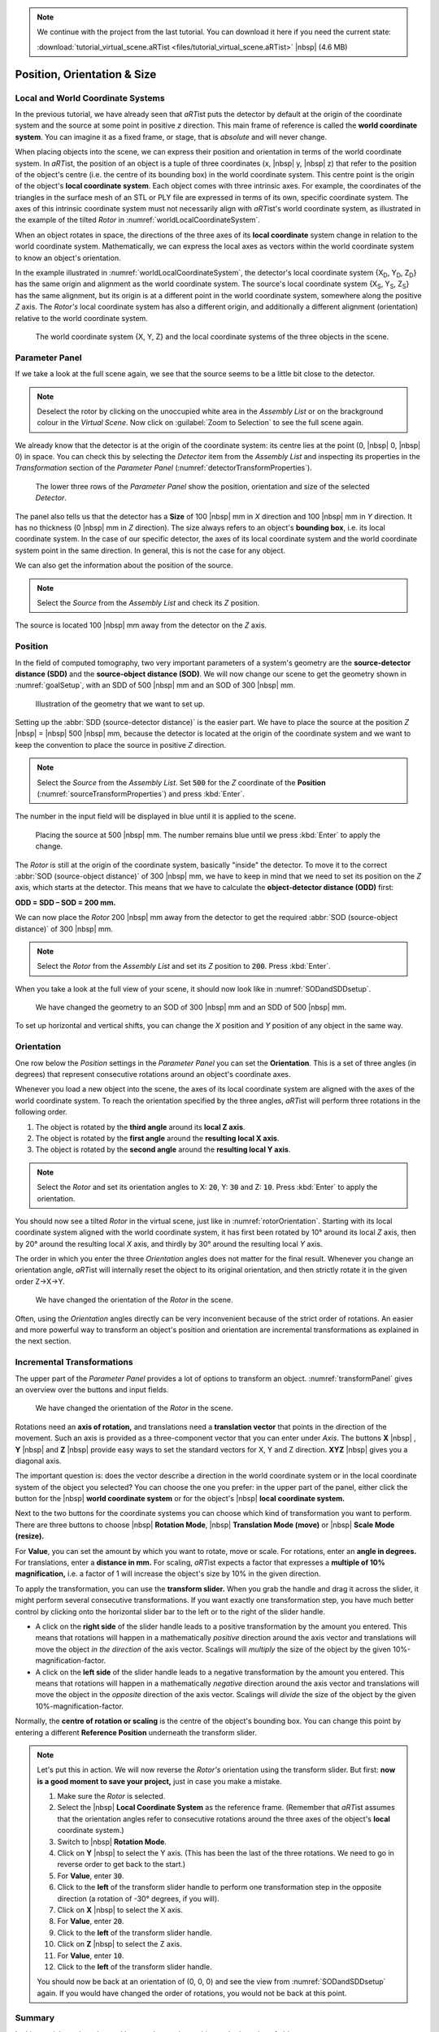 .. note:: We continue with the project from the last tutorial. You can download it here if you need the current state:

     :download:`tutorial_virtual_scene.aRTist <files/tutorial_virtual_scene.aRTist>` |nbsp| (4.6 MB)

Position, Orientation & Size
============================

Local and World Coordinate Systems
----------------------------------

In the previous tutorial, we have already seen that *aRT*\ ist puts the detector by default at the origin of the coordinate system and the source at some point in positive *z* direction. This main frame of reference is called the **world coordinate system**. You can imagine it as a fixed frame, or stage, that is *absolute* and will never change.

When placing objects into the scene, we can express their position and orientation in terms of the world coordinate system. In *aRT*\ ist, the position of an object is a tuple of three coordinates (x, |nbsp| y, |nbsp| z) that refer to the position of the object's centre (i.e. the centre of its bounding box) in the world coordinate system. This centre point is the origin of the object's **local coordinate system**. Each object comes with three intrinsic axes. For example, the coordinates of the triangles in the surface mesh of an STL or PLY file are expressed in terms of its own, specific coordinate system. The axes of this intrinsic coordinate system must not necessarily align with *aRT*\ ist's world coordinate system, as illustrated in the example of the tilted *Rotor* in :numref:`worldLocalCoordinateSystem`.

When an object rotates in space, the directions of the three axes of its **local coordinate** system change in relation to the world coordinate system. Mathematically, we can express the local axes as vectors within the world coordinate system to know an object's orientation.

In the example illustrated in :numref:`worldLocalCoordinateSystem`, the detector's local coordinate system {X\ :sub:`D`, Y\ :sub:`D`, Z\ :sub:`D`} has the same origin and alignment as the world coordinate system. The source's local coordinate system {X\ :sub:`S`, Y\ :sub:`S`, Z\ :sub:`S`} has the same alignment, but its origin is at a different point in the world coordinate system, somewhere along the positive *Z* axis. The *Rotor's* local coordinate system has also a different origin, and additionally a different alignment (orientation) relative to the world coordinate system.

.. _worldLocalCoordinateSystem:
.. figure:: pictures/coordinate-system-world-local.png
    :width: 80%

    The world coordinate system {X, Y, Z} and the local coordinate systems of the three objects in the scene.




Parameter Panel
---------------

If we take a look at the full scene again, we see that the source seems to be a little bit close to the detector.

.. note:: Deselect the rotor by clicking on the unoccupied white area in the *Assembly List* or on the brackground colour in the *Virtual Scene*. Now click on |icon-zoom-to-selection| :guilabel:`Zoom to Selection` to see the full scene again.

.. |icon-zoom-to-selection| image:: pictures/icons/32x32/zoom-select.png

We already know that the detector is at the origin of the coordinate system: its centre lies at the point (0, |nbsp| 0, |nbsp| 0) in space. You can check this by selecting the *Detector* item from the *Assembly List* and inspecting its properties in the *Transformation* section of the *Parameter Panel* (:numref:`detectorTransformProperties`).

.. _detectorTransformProperties:
.. figure:: pictures/tutorial-positioning-detector-properties.png
    :scale: 80%

    The lower three rows of the *Parameter Panel* show the position, orientation and size of the selected *Detector*.

The panel also tells us that the detector has a **Size** of 100 |nbsp| mm in *X* direction and 100 |nbsp| mm in *Y* direction. It has no thickness (0 |nbsp| mm in *Z* direction). The size always refers to an object's **bounding box**, i.e. its local coordinate system. In the case of our specific detector, the axes of its local coordinate system and the world coordinate system point in the same direction. In general, this is not the case for any object.

We can also get the information about the position of the source.

.. note:: Select the *Source* from the *Assembly List* and check its *Z* position.

The source is located 100 |nbsp| mm away from the detector on the *Z* axis.


Position
--------

In the field of computed tomography, two very important parameters of a system's geometry are the **source-detector distance (SDD)** and the **source-object distance (SOD)**. We will now change our scene to get the  geometry shown in :numref:`goalSetup`, with an SDD of 500 |nbsp| mm and an SOD of 300 |nbsp| mm.

.. _goalSetup:
.. figure:: pictures/tutorial-positioning-goal-setup.png
    :width: 100%

    Illustration of the geometry that we want to set up.

Setting up the :abbr:`SDD (source-detector distance)` is the easier part. We have to place the source at the position *Z* |nbsp| = |nbsp| 500 |nbsp| mm, because the detector is located at the origin of the coordinate system and we want to keep the convention to place the source in positive *Z* direction.

.. note:: Select the *Source* from the *Assembly List*. Set :code:`500` for the *Z* coordinate of the **Position** (:numref:`sourceTransformProperties`) and press :kbd:`Enter`.

The number in the input field will be displayed in blue until it is applied to the scene.

.. _sourceTransformProperties:
.. figure:: pictures/tutorial-positioning-source-properties.png
    :scale: 80%

    Placing the source at 500 |nbsp| mm. The number remains blue until we press :kbd:`Enter` to apply the change.

The *Rotor* is still at the origin of the coordinate system, basically "inside" the detector. To move it to the correct :abbr:`SOD (source-object distance)` of 300 |nbsp| mm, we have to keep in mind that we need to set its position on the *Z* axis, which starts at the detector. This means that we have to calculate the **object-detector distance (ODD)** first:

**ODD = SDD – SOD = 200 mm.**

We can now place the *Rotor* 200 |nbsp| mm away from the detector to get the required :abbr:`SOD (source-object distance)` of 300 |nbsp| mm.

.. note:: Select the *Rotor* from the *Assembly List* and set its *Z* position to :code:`200`. Press :kbd:`Enter`.

When you take a look at the full view of your scene, it should now look like in :numref:`SODandSDDsetup`.

.. _SODandSDDsetup:
.. figure:: pictures/tutorial-positioning-SOD-SDD.png
    :width: 100%

    We have changed the geometry to an SOD of 300 |nbsp| mm and an SDD of 500 |nbsp| mm.

To set up horizontal and vertical shifts, you can change the *X* position and *Y* position of any object in the same way.


Orientation
-----------

One row below the *Position* settings in the *Parameter Panel* you can set the **Orientation**. This is a set of three angles (in degrees) that represent consecutive rotations around an object's coordinate axes.

Whenever you load a new object into the scene, the axes of its local coordinate system are aligned with the axes of the world coordinate system. To reach the orientation specified by the three angles, *aRT*\ ist will perform three rotations in the following order.

1. The object is rotated by the **third angle** around its **local Z axis**.
2. The object is rotated by the **first angle** around the **resulting local X axis**.
3. The object is rotated by the **second angle** around the **resulting local Y axis**.

.. note:: Select the *Rotor* and set its orientation angles to X: :code:`20`, Y: :code:`30` and Z: :code:`10`. Press :kbd:`Enter` to apply the orientation. 

You should now see a tilted *Rotor* in the virtual scene, just like in :numref:`rotorOrientation`. Starting with its local coordinate system aligned with the world coordinate system, it has first been rotated by 10° around its local *Z* axis, then by 20° around the resulting local *X* axis, and thirdly by 30° around the resulting local *Y* axis.

The order in which you enter the three *Orientation* angles does not matter for the final result. Whenever you change an orientation angle, *aRT*\ ist will internally reset the object to its original orientation, and then strictly rotate it in the given order Z→X→Y.

.. _rotorOrientation:
.. figure:: pictures/tutorial-positioning-orientation-rotor.png
    :width: 100%

    We have changed the orientation of the *Rotor* in the scene.

Often, using the *Orientation* angles directly can be very inconvenient because of the strict order of rotations. An easier and more powerful way to transform an object's position and orientation are incremental transformations as explained in the next section.


Incremental Transformations
---------------------------

The upper part of the *Parameter Panel* provides a lot of options to transform an object. :numref:`transformPanel` gives an overview over the buttons and input fields.

.. _transformPanel:
.. figure:: pictures/tutorial-positioning-transform-panel.png
    :width: 90%

    We have changed the orientation of the *Rotor* in the scene.

Rotations need an **axis of rotation,** and translations need a **translation vector** that points in the direction of the movement. Such an axis is provided as a three-component vector that you can enter under *Axis*. The buttons **X** |nbsp| |icon-arrow-down|, **Y** |nbsp| |icon-arrow-down| and **Z** |nbsp| |icon-arrow-down| provide easy ways to set the standard vectors for X, Y and Z direction. **XYZ** |nbsp| |icon-arrow-down| gives you a diagonal axis.

.. |icon-arrow-down| image:: pictures/icons/22x22/set-coordinate-arrow-down.png

The important question is: does the vector describe a direction in the world coordinate system or in the local coordinate system of the object you selected? You can choose the one you prefer: in the upper part of the panel, either click the button for the |icon-world| |nbsp| **world coordinate system** or for the object's |icon-local| |nbsp| **local coordinate system.**

.. |icon-world| image:: pictures/icons/22x22/world-coordinate-system.png
.. |icon-local| image:: pictures/icons/22x22/object-coordinate-system.png

Next to the two buttons for the coordinate systems you can choose which kind of transformation you want to perform. There are three buttons to choose |icon-rotate| |nbsp| **Rotation Mode**, |icon-move| |nbsp| **Translation Mode (move)** or |icon-scale| |nbsp| **Scale Mode (resize).**

.. |icon-rotate| image:: pictures/icons/22x22/transformation-rotate.png
.. |icon-move| image:: pictures/icons/22x22/transformation-move.png
.. |icon-scale| image:: pictures/icons/22x22/transformation-scale.png

For **Value**, you can set the amount by which you want to rotate, move or scale. For rotations, enter an **angle in degrees.** For translations, enter a **distance in mm.** For scaling, *aRT*\ ist expects a factor that expresses a **multiple of 10% magnification,** i.e. a factor of 1 will increase the object's size by 10% in the given direction.

To apply the transformation, you can use the **transform slider.** When you grab the handle and drag it across the slider, it might perform several consecutive transformations. If you want exactly one transformation step, you have much better control by clicking onto the horizontal slider bar to the left or to the right of the slider handle.

* A click on the **right side** of the slider handle leads to a positive transformation by the amount you entered. This means that rotations will happen in a mathematically *positive* direction around the axis vector and translations will move the object *in the direction* of the axis vector. Scalings will *multiply* the size of the object by the given 10%-magnification-factor.
* A click on the **left side** of the slider handle leads to a negative transformation by the amount you entered. This means that rotations will happen in a mathematically *negative* direction around the axis vector and translations will move the object in the *opposite* direction of the axis vector. Scalings will *divide* the size of the object by the given 10%-magnification-factor.

Normally, the **centre of rotation or scaling** is the centre of the object's bounding box. You can change this point by entering a different **Reference Position** underneath the transform slider.

.. note:: Let's put this in action. We will now reverse the *Rotor's* orientation using the transform slider. But first: **now is a good moment to save your project,** just in case you make a mistake.

    1. Make sure the *Rotor* is selected.
    2. Select the |icon-local| |nbsp| **Local Coordinate System** as the reference frame. (Remember that *aRT*\ ist assumes that the orientation angles refer to consecutive rotations around the three axes of the object's **local** coordinate system.)
    3. Switch to |icon-rotate| |nbsp| **Rotation Mode**.
    4. Click on **Y** |nbsp| |icon-arrow-down| to select the Y axis. (This has been the last of the three rotations. We need to go in reverse order to get back to the start.)
    5. For **Value**, enter :code:`30`.
    6. Click to the **left** of the transform slider handle to perform one transformation step in the opposite direction (a rotation of -30° degrees, if you will).
    7. Click on **X** |nbsp| |icon-arrow-down| to select the X axis.
    8. For **Value**, enter :code:`20`.
    9. Click to the **left** of the transform slider handle.
    10. Click on **Z** |nbsp| |icon-arrow-down| to select the Z axis.
    11. For **Value**, enter :code:`10`.
    12. Click to the **left** of the transform slider handle.

    You should now be back at an orientation of (0, 0, 0) and see the view from :numref:`SODandSDDsetup` again. If you would have changed the order of rotations, you would not be back at this point.


Summary
-------

In this tutorial, you have learned how to change the position and orientation of objects.

* You know that each object has its own **local coordinate system** in a fixed, unchanging reference frame that is called the **world coordinate system.**
* You can set the **position** and **orientation** of objects.
* You learned that the three **orientation angles** are always applied in the order Z→X→Y of the object's local coordinate axes.
* You are able to use the **transform slider** to apply rotations around any given vector, and translations in any directions.

| The scene that we created up to this point is available for download:
| :download:`tutorial_positioning.aRTist <files/tutorial_positioning.aRTist>` (4.6 MB)
